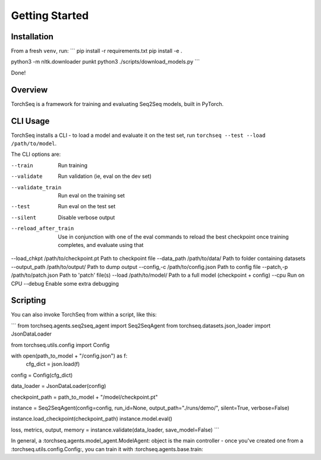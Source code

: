 Getting Started
===============


Installation
------------

From a fresh ``venv``, run:
```
pip install -r requirements.txt
pip install -e .

python3 -m nltk.downloader punkt
python3 ./scripts/download_models.py
```

Done!

Overview
--------

TorchSeq is a framework for training and evaluating Seq2Seq models, built in PyTorch.




CLI Usage
---------

TorchSeq installs a CLI - to load a model and evaluate it on the test set, run ``torchseq --test --load /path/to/model``.

The CLI options are:

--train     Run training
--validate  Run validation (ie, eval on the dev set)
--validate_train  Run eval on the training set
--test      Run eval on the test set
--silent    Disable verbose output
--reload_after_train    Use in conjunction with one of the eval commands to reload the best checkpoint once training completes, and evaluate using that
--load_chkpt /path/to/checkpoint.pt    Path to checkpoint file
--data_path /path/to/data/   Path to folder containing datasets
--output_path /path/to/output/  Path to dump output
--config,-c /path/to/config.json Path to config file
--patch,-p  /path/to/patch.json Path to 'patch' file(s)
--load  /path/to/model/  Path to a full model (checkpoint + config)
--cpu   Run on CPU
--debug Enable some extra debugging


Scripting
---------

You can also invoke TorchSeq from within a script, like this:

```
from torchseq.agents.seq2seq_agent import Seq2SeqAgent
from torchseq.datasets.json_loader import JsonDataLoader

from torchseq.utils.config import Config

with open(path_to_model + "/config.json") as f:
    cfg_dict = json.load(f)

config = Config(cfg_dict)

data_loader = JsonDataLoader(config)

checkpoint_path = path_to_model + "/model/checkpoint.pt"

instance = Seq2SeqAgent(config=config, run_id=None, output_path="./runs/demo/", silent=True, verbose=False)

instance.load_checkpoint(checkpoint_path)
instance.model.eval()

loss, metrics, output, memory = instance.validate(data_loader, save_model=False)
```

In general, a :torchseq.agents.model_agent.ModelAgent: object is the main controller - once you've created one from a :torchseq.utils.config.Config:, you can train it with :torchseq.agents.base.train: